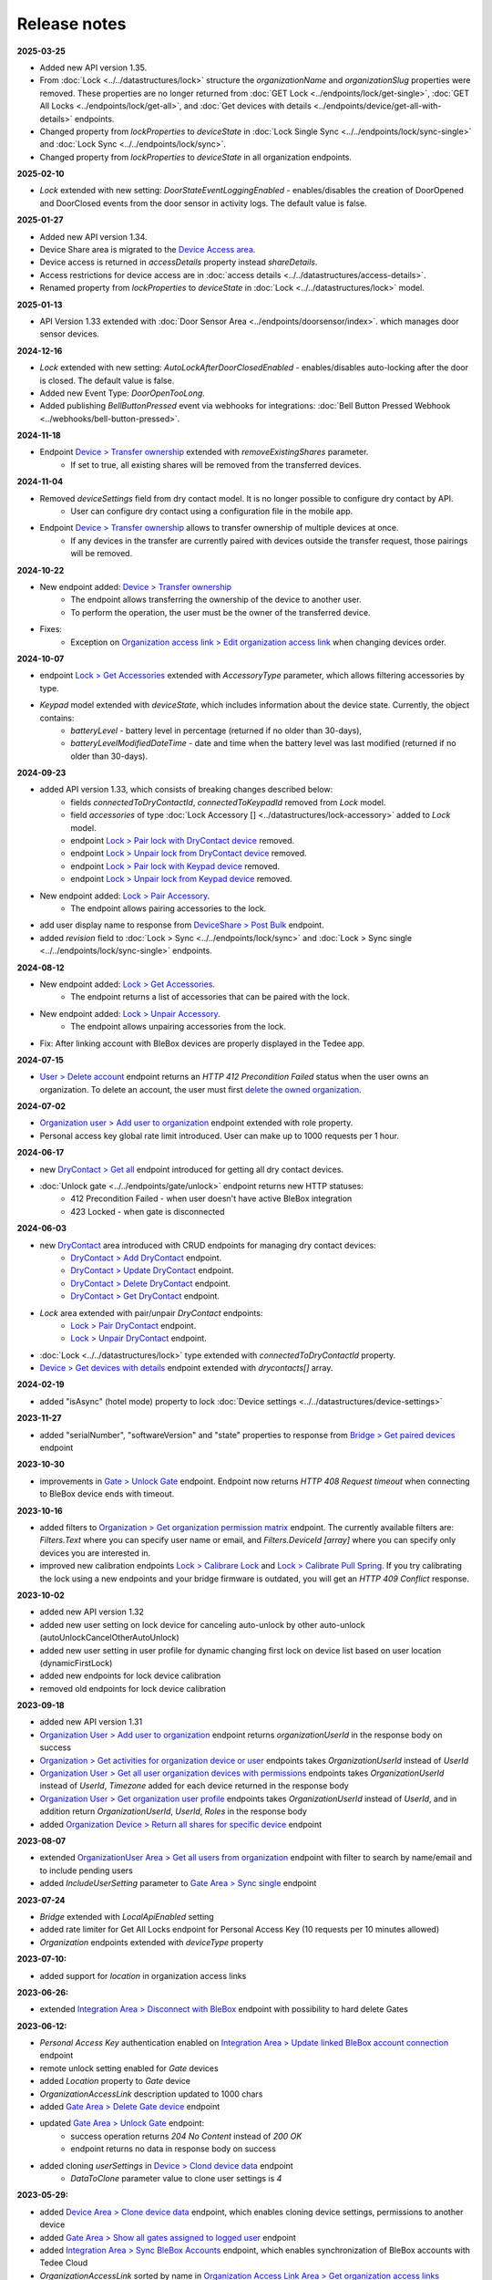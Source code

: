 Release notes
=============

**2025-03-25**

* Added new API version 1.35.
* From :doc:`Lock <../../datastructures/lock>` structure the `organizationName` and `organizationSlug` properties were removed. These properties are no longer returned from :doc:`GET Lock <../endpoints/lock/get-single>`, :doc:`GET All Locks <../endpoints/lock/get-all>`, and :doc:`Get devices with details <../endpoints/device/get-all-with-details>` endpoints.
* Changed property from `lockProperties` to `deviceState` in :doc:`Lock Single Sync <../../endpoints/lock/sync-single>` and :doc:`Lock Sync <../../endpoints/lock/sync>`.
* Changed property from `lockProperties` to `deviceState` in all organization endpoints.


**2025-02-10**

* `Lock` extended with new setting: `DoorStateEventLoggingEnabled` - enables/disables the creation of DoorOpened and DoorClosed events from the door sensor in activity logs. The default value is false.

**2025-01-27**

* Added new API version 1.34.
* Device Share area is migrated to the `Device Access area <https://api.tedee.com/swagger/index.html#/DeviceAccess>`_.
* Device access is returned in `accessDetails` property instead `shareDetails`.
* Access restrictions for device access are in :doc:`access details <../../datastructures/access-details>`.
* Renamed property from `lockProperties` to `deviceState` in :doc:`Lock <../../datastructures/lock>` model.

**2025-01-13**

* API Version 1.33 extended with :doc:`Door Sensor Area <../endpoints/doorsensor/index>`. which manages door sensor devices.

**2024-12-16**

* `Lock` extended with new setting: `AutoLockAfterDoorClosedEnabled` - enables/disables auto-locking after the door is closed. The default value is false.
* Added new Event Type: `DoorOpenTooLong`.
* Added publishing `BellButtonPressed` event via webhooks for integrations: :doc:`Bell Button Pressed Webhook <../webhooks/bell-button-pressed>`.

**2024-11-18**

* Endpoint `Device > Transfer ownership <https://api.tedee.com/swagger/index.html#/Device/PostTransferDeviceOwnership>`_ extended with `removeExistingShares` parameter. 
    + If set to true, all existing shares will be removed from the transferred devices.

**2024-11-04**

* Removed `deviceSettings` field from dry contact model. It is no longer possible to configure dry contact by API.
    + User can configure dry contact using a configuration file in the mobile app.
* Endpoint `Device > Transfer ownership <https://api.tedee.com/swagger/index.html#/Device/PostTransferDeviceOwnership>`_ allows to transfer ownership of multiple devices at once. 
    + If any devices in the transfer are currently paired with devices outside the transfer request, those pairings will be removed. 

**2024-10-22**

* New endpoint added: `Device > Transfer ownership <https://api.tedee.com/swagger/index.html#/Device/PostTransferDeviceOwnership>`_
    + The endpoint allows transferring the ownership of the device to another user. 
    + To perform the operation, the user must be the owner of the transferred device.
* Fixes:
    + Exception on `Organization access link > Edit organization access link <https://api.tedee.com/swagger/index.html#/OrganizationAccessLink/PatchAccessLink>`_ when changing devices order.

**2024-10-07**

* endpoint `Lock > Get Accessories <https://api.tedee.com/swagger/index.html#/Lock/GetAccessories>`_ extended with `AccessoryType` parameter, which allows filtering accessories by type.
* `Keypad` model extended with `deviceState`, which includes information about the device state. Currently, the object contains:
    + `batteryLevel` - battery level in percentage (returned if no older than 30-days),
    + `batteryLevelModifiedDateTime` - date and time when the battery level was last modified (returned if no older than 30-days).

**2024-09-23**

* added API version 1.33, which consists of breaking changes described below:
     + fields `connectedToDryContactId`, `connectedToKeypadId` removed from `Lock` model.
     + field `accessories` of type :doc:`Lock Accessory [] <../datastructures/lock-accessory>` added to `Lock` model.
     + endpoint `Lock > Pair lock with DryContact device <https://api.tedee.com/swagger/index.html?urls.primaryName=Tedee%20API%20V1.32#/Lock/PairLockWithDryContact>`_ removed.
     + endpoint `Lock > Unpair lock from DryContact device <https://api.tedee.com/swagger/index.html?urls.primaryName=Tedee%20API%20V1.32#/Lock/UnpairLockFromDryContact>`_ removed.
     + endpoint `Lock > Pair lock with Keypad device <https://api.tedee.com/swagger/index.html?urls.primaryName=Tedee%20API%20V1.32#/Lock/PairDeviceWithKeypad>`_ removed.
     + endpoint `Lock > Unpair lock from Keypad device <https://api.tedee.com/swagger/index.html?urls.primaryName=Tedee%20API%20V1.32#/Lock/UnpairDeviceFromKeypad>`_ removed.
* New endpoint added: `Lock > Pair Accessory <https://api.tedee.com/swagger/index.html?urls.primaryName=Tedee%20API%20V1.33#/Lock/PairLockWithAccessory>`_.
     + The endpoint allows pairing accessories to the lock.
* add user display name to response from `DeviceShare > Post Bulk <https://api.tedee.com/swagger/index.html#/DeviceShare/PostBulkDeviceShare>`_ endpoint.
* added `revision` field to :doc:`Lock > Sync <../../endpoints/lock/sync>` and :doc:`Lock > Sync single <../../endpoints/lock/sync-single>` endpoints.

**2024-08-12**

* New endpoint added: `Lock > Get Accessories <https://api.tedee.com/swagger/index.html#/Lock/GetAccessories>`_.
     + The endpoint returns a list of accessories that can be paired with the lock.
* New endpoint added: `Lock > Unpair Accessory <https://api.tedee.com/swagger/index.html#/Lock/UnpairLockFromAccessory>`_.
     + The endpoint allows unpairing accessories from the lock.
* Fix: After linking account with BleBox devices are properly displayed in the Tedee app.

**2024-07-15**

* `User > Delete account <https://api.tedee.com/swagger/index.html#/User/DeleteUser>`_ endpoint returns an `HTTP 412 Precondition Failed` status when the user owns an organization. To delete an account, the user must first `delete the owned organization <https://api.tedee.com/swagger/index.html#/Organization/DeleteOrganization>`_.

**2024-07-02**

* `Organization user > Add user to organization <https://api.tedee.com/swagger/index.html#/OrganizationUser/PostOrganizationUser>`_ endpoint extended with role property.
* Personal access key global rate limit introduced. User can make up to 1000 requests per 1 hour.

**2024-06-17**

* new `DryContact > Get all <https://api.tedee.com/swagger/index.html#/DryContact/GetAllDryContacts>`_ endpoint introduced for getting all dry contact devices.
* :doc:`Unlock gate <../../endpoints/gate/unlock>` endpoint returns new HTTP statuses:
     + 412 Precondition Failed - when user doesn't have active BleBox integration
     + 423 Locked - when gate is disconnected

**2024-06-03**

* new `DryContact <https://api.tedee.com/swagger/index.html#/DryContact>`_ area introduced with CRUD endpoints for managing dry contact devices:
     + `DryContact > Add DryContact <https://api.tedee.com/swagger/index.html#/DryContact/PostDryContact>`_ endpoint.
     + `DryContact > Update DryContact <https://api.tedee.com/swagger/index.html#/DryContact/PatchDryContact>`_ endpoint.
     + `DryContact > Delete DryContact <https://api.tedee.com/swagger/index.html#/DryContact/DeleteDryContact>`_ endpoint.
     + `DryContact > Get DryContact <https://api.tedee.com/swagger/index.html#/DryContact/GetDryContact>`_ endpoint.
* `Lock` area extended with pair/unpair `DryContact` endpoints:
     + `Lock > Pair DryContact <https://api.tedee.com/swagger/index.html#/Lock/PairLockWithDryContact>`_ endpoint.
     + `Lock > Unpair DryContact <https://api.tedee.com/swagger/index.html#/Lock/UnpairLockFromDryContact>`_ endpoint.
* :doc:`Lock <../../datastructures/lock>` type extended with `connectedToDryContactId` property.
* `Device > Get devices with details <https://api.tedee.com/swagger/index.html#/Device/GetDevicesWithDetails>`_ endpoint extended with `drycontacts[]` array.

**2024-02-19**

* added "isAsync" (hotel mode) property to lock :doc:`Device settings <../../datastructures/device-settings>`

**2023-11-27**

* added "serialNumber", "softwareVersion" and "state" properties to response from `Bridge > Get paired devices <https://api.tedee.com/swagger/index.html#/Bridge/GetPairedDevices>`_ endpoint

**2023-10-30**

* improvements in `Gate > Unlock Gate <https://api.tedee.com/swagger/index.html#/Gate/UnlockGate>`_ endpoint. Endpoint now returns `HTTP 408 Request timeout` when connecting to BleBox device ends with timeout.

**2023-10-16**

* added filters to `Organization > Get organization permission matrix <https://api.tedee.com/swagger/index.html#/Organization/GetOrganizationPermissions>`_ endpoint. The currently available filters are: `Filters.Text` where you can specify user name or email, and `Filters.DeviceId [array]` where you can specify only devices you are interested in.
* improved new calibration endpoints `Lock > Calibrare Lock <https://api.tedee.com/swagger/index.html?urls.primaryName=Tedee%20API%20V1.32#/Lock/CalibrateLock>`_ and `Lock > Calibrate Pull Spring <https://api.tedee.com/swagger/index.html?urls.primaryName=Tedee%20API%20V1.32#/Lock/CalibratePullSpring>`_. If you try calibrating the lock using a new endpoints and your bridge firmware is outdated, you will get an `HTTP 409 Conflict` response.

**2023-10-02**

* added new API version 1.32
* added new user setting on lock device for canceling auto-unlock by other auto-unlock (autoUnlockCancelOtherAutoUnlock)
* added new user setting in user profile for dynamic changing first lock on device list based on user location (dynamicFirstLock)
* added new endpoints for lock device calibration
* removed old endpoints for lock device calibration

**2023-09-18**

* added new API version 1.31
* `Organization User > Add user to organization <https://api.tedee.com/swagger/index.html#/OrganizationUser/PostOrganizationUser>`_ endpoint returns `organizationUserId` in the response body on success
* `Organization > Get activities for organization device or user <https://api.tedee.com/swagger/index.html#/Organization/GetActivities>`_ endpoints takes `OrganizationUserId` instead of `UserId`
* `Organization User > Get all user organization devices with permissions <https://api.tedee.com/swagger/index.html#/OrganizationUser/GetUserDevices>`_ endpoints takes `OrganizationUserId` instead of `UserId`, `Timezone` added for each device returned in the response body
* `Organization User > Get organization user profile <https://api.tedee.com/swagger/index.html#/OrganizationUser/GetOrganizationUserProfile>`_ endpoints takes `OrganizationUserId` instead of `UserId`, and in addition return `OrganizationUserId`, `UserId`, `Roles` in the response body
* added `Organization Device > Return all shares for specific device <https://api.tedee.com/swagger/index.html#/OrganizationDevice/GetSpecificDeviceShareDetails>`_ endpoint

**2023-08-07**

* extended `OrganizationUser Area > Get all users from organization <https://api.tedee.com/swagger/index.html#/OrganizationUser/GetOrganizationUsers>`_ endpoint with filter to search by name/email and to include pending users
* added `IncludeUserSetting` parameter to `Gate Area > Sync single <https://api.tedee.com/swagger/index.html#/Gate/SyncSingleGate>`_ endpoint

**2023-07-24**

* `Bridge` extended with `LocalApiEnabled` setting
* added rate limiter for Get All Locks endpoint for Personal Access Key (10 requests per 10 minutes allowed)
* `Organization` endpoints extended with `deviceType` property

**2023-07-10:**

* added support for `location` in organization access links

**2023-06-26:**

* extended `Integration Area > Disconnect with BleBox <https://api.tedee.com/swagger/index.html#/Integration/DisconnectBleBoxAccount/>`_ endpoint with possibility to hard delete Gates

**2023-06-12:**

*  `Personal Access Key` authentication enabled on `Integration Area > Update linked BleBox account connection <https://api.tedee.com/swagger/index.html#/Integration/PatchLinkedBleBoxAccount/>`_ endpoint
*  remote unlock setting enabled for `Gate` devices
*  added `Location` property to `Gate` device 
*  `OrganizationAccessLink` description updated to 1000 chars
*  added `Gate Area > Delete Gate device <https://api.tedee.com/swagger/index.html#/Gate/DeleteGate>`_ endpoint
*  updated `Gate Area > Unlock Gate <https://api.tedee.com/swagger/index.html#/Gate/UnlockGate>`_ endpoint:
     + success operation returns `204 No Content` instead of `200 OK`
     + endpoint returns no data in response body on success
* added cloning `userSettings` in `Device > Clond device data <https://api.tedee.com/swagger/index.html#/Device/Clone>`_ endpoint
     + `DataToClone` parameter value to clone user settings is `4` 

**2023-05-29:**

* added `Device Area > Clone device data <https://api.tedee.com/swagger/index.html#/Device/Clone>`_ endpoint, which enables cloning device settings, permissions to another device
* added `Gate Area > Show all gates assigned to logged user <https://api.tedee.com/swagger/index.html#/Gate/GetAllGates>`_ endpoint
* added `Integration Area > Sync BleBox Accounts <https://api.tedee.com/swagger/index.html#/Integration/PostSyncBleBoxAccounts>`_ endpoint, which enables synchronization of BleBox accounts with Tedee Cloud
* `OrganizationAccessLink` sorted by name in `Organization Access Link Area > Get organization access links <https://api.tedee.com/swagger/index.html#/OrganizationAccessLink/GetAllAccessLinksForOrganization>`_ endpoint
* `Gate` firmware version is returned in `softwareVersions` property
*  fixes:
     +  guest user can change his user settings with `Gate Area > Update Gate device with entered Id <https://api.tedee.com/swagger/index.html#/Gate/PatchGate>`_ endpoint

**2023-05-15:**

* updated `OrganizationAccessLink` requirements:
   + `name` length constrained to 50 chars
   + `description` length constrained to 500 chars  
* extended `Gate` models with `Icon` property, which enables settings predefined icon for Gate device

**2023-04-10:**

* updated `Integration Area > Update linked BleBox account connection <https://api.tedee.com/swagger/index.html#/Integration/PatchLinkedBleBoxAccount>`_ endpoint:
     + user can optionally set the `organizationId` parameter to assign all devices from the BleBox account to the organization
* fixes:
     + `userEmail` property is validated on `DeviceShare` creating 

**2023-03-27:**

* added a new API version 1.30
* added organization access links management endpoints

**2022-12-05:**

* added a new API version 1.29
* changed HoldToUnlock user setting type to enum

**2022-08-16:**

* added a new API version 1.28
* removed old organization endpoints
* unified schema of organization/device area

**2022-07-18:**

* added a new API version 1.27
* removed unlocked notification from global user settings

**2022-06-20:**

* added a new API version 1.26
* added support for device notification settings
* added paging and filtering to my/lock endpoint
* added IncludeOrganization parameter to my/lock endpoint

**2022-02-28:**

* added new user setting on lock device for WiFi checking in auto-unlock

**2022-01-31:**

* added new keypad device setting for enable/disable lock action by keypad button
* added new events to device activity logs (LockedByKeypadWithPin and LockedByKeypadWithoutPin)

**2022-01-17:**

* removed API version 1.9
* added automatic keypad pairing with bridge when keypad is paired with lock

**2021-12-20:**

* added a new API version 1.25
* added new keypad device setting with battery type
* added restriction for sound volume values in keypad

**2021-11-22:**

* added a new API version 1.24
* added new keypad device setting for enable/disable bell button

**2021-11-08:**

* added a new API version 1.23
* changed data type of mobile device identifier from int to guid

**2021-10-25:**

* added "Other" operating system in POST mobile endpoint

**2021-10-11:**

* added timezone validation for devices
* added endpoints for keypad pin list management
* added request rate limit in lock sync endpoints
* added "my" prefix in personal access key endpoints
* sending e-mail after creating personal access key

**2021-09-27:**

* added a new API version 1.22
* removed "accessType" property from POST/PATCH endpoints for device share
* max expiration date for personal access key set to 5 years
* changed default mode in unlock operation to "not pull" and added new "unlock or pull spring" mode, which allows to perform pull when lock is in unlocked state

**2021-09-13:**

* added user authentication based on personal access key
* allowed to set recurring device share only with start/end times or week days

**2021-08-30:**

* added a new API version 1.21
* fixed issue with deleting bridge

**2021-08-16:**

* added a new API version 1.20
* endpoints for lock/unlock/pull operations refactored to have all parameters in path instead of in body
* added "without auto pull spring" mode in unlock operation endpoint

**2021-08-02:**

* endpoints for pairing/unpairing keypad with lock moved to Lock area
* added information about keypad paired with lock ("connectedToKeypadId" property in Lock type)

**2021-06-21:**

* added endpoints to pair/unpair keypad with lock
* added timezone for keypad device
* fix: cannot remove device share when device is in organization

**2021-06-07:**

* added endpoints to manage keypad devices

**2021-05-24:**

* added a new API version 1.19
* added timezone for lock and bridge devices
* removed PUT endpoint and added PATCH endpoint to bridge update

**2021-05-10:**

* added a new API version 1.18
* removed "unregister" endpoint from StandardNotificationHub

**2021-04-26:**

* added a new API version 1.17
* added endpoint to check close/open/pull operation status
* changed response for close/open/pull operation request (added "lastStateChangedDate" and changed result code to 202 Accepted)
* added "lastStateChangedDate" and "stateChangeResult" to all endpoints returning Lock state

**2021-01-18:**

* added a new API version 1.16
* all user settings moved to a new "userSettings" property in the Lock type
* removed "bridgeId" property from the Lock type
* removed "connectedToId", "iotDeviceName" and "voipNumber" properties from Bridge type

**2020-12-07:**

* removed API versions 1.10, 1.11 and 1.12
* added information about an ongoing bridge software update
* lock state returned as an enum

**2020-11-23:**

* scopes applied to all API endpoints
* added new endpoints for lock synchronization
* API versions in swagger sorted in descending order
